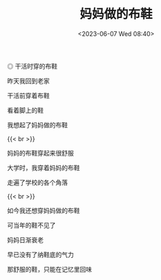 #+TITLE: 妈妈做的布鞋
#+DATE: <2023-06-07 Wed 08:40>
#+TAGS[]: 诗作

#+BEGIN_EXPORT html
<picture>
<img src="/images/cloth-shoes-mom-made.webp" alt="干活时穿的布鞋">
<span class="caption">◎ 干活时穿的布鞋</span>
</picture>
#+END_EXPORT

昨天我回到老家

干活前穿着布鞋

看着脚上的鞋

我想起了妈妈做的布鞋

{{< br >}}

妈妈的布鞋穿起来很舒服

大学时，我穿着妈妈的布鞋

走遍了学校的各个角落

{{< br >}}

如今我还想穿妈妈做的布鞋

可当年的鞋不见了

妈妈日渐衰老

早已没有了纳鞋底的气力

那舒服的鞋，只能在记忆里回味
